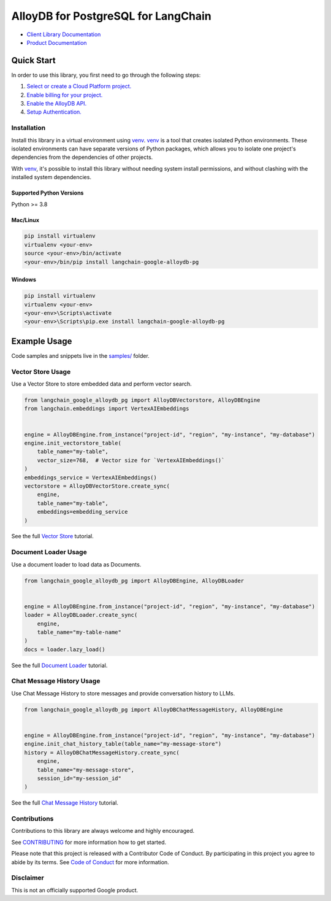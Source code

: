 AlloyDB for PostgreSQL for LangChain
===================================================================

|preview| |pypi| |versions|

- `Client Library Documentation`_
- `Product Documentation`_

.. |preview| image:: https://img.shields.io/badge/support-preview-orange.svg
   :target: https://github.com/googleapis/google-cloud-python/blob/main/README.rst#stability-levels
.. |pypi| image:: https://img.shields.io/pypi/v/langchain-google-alloydb-pg.svg
   :target: https://pypi.org/project/langchain-google-alloydb-pg/
.. |versions| image:: https://img.shields.io/pypi/pyversions/langchain-google-alloydb-pg.svg
   :target: https://pypi.org/project/langchain-google-alloydb-pg/
.. _Client Library Documentation: https://cloud.google.com/python/docs/reference/langchain-google-alloydb-pg/latest
.. _Product Documentation: https://cloud.google.com/alloydb/docs

Quick Start
-----------

In order to use this library, you first need to go through the following steps:

1. `Select or create a Cloud Platform project.`_
2. `Enable billing for your project.`_
3. `Enable the AlloyDB API.`_
4. `Setup Authentication.`_

.. _Select or create a Cloud Platform project.: https://console.cloud.google.com/project
.. _Enable billing for your project.: https://cloud.google.com/billing/docs/how-to/modify-project#enable_billing_for_a_project
.. _Enable the AlloyDB API.: https://console.cloud.google.com/flows/enableapi?apiid=alloydb.googleapis.com
.. _Setup Authentication.: https://googleapis.dev/python/google-api-core/latest/auth.html

Installation
~~~~~~~~~~~~

Install this library in a virtual environment using `venv`_. `venv`_ is a tool that
creates isolated Python environments. These isolated environments can have separate
versions of Python packages, which allows you to isolate one project's dependencies
from the dependencies of other projects.

With `venv`_, it's possible to install this library without needing system
install permissions, and without clashing with the installed system
dependencies.

.. _`venv`: https://docs.python.org/3/library/venv.html


Supported Python Versions
^^^^^^^^^^^^^^^^^^^^^^^^^

Python >= 3.8

Mac/Linux
^^^^^^^^^

.. code-block:: console

    pip install virtualenv
    virtualenv <your-env>
    source <your-env>/bin/activate
    <your-env>/bin/pip install langchain-google-alloydb-pg


Windows
^^^^^^^

.. code-block:: console

    pip install virtualenv
    virtualenv <your-env>
    <your-env>\Scripts\activate
    <your-env>\Scripts\pip.exe install langchain-google-alloydb-pg


Example Usage
-------------

Code samples and snippets live in the `samples/`_ folder.

.. _samples/: https://github.com/googleapis/langchain-google-alloydb-pg-python/tree/main/samples


Vector Store Usage
~~~~~~~~~~~~~~~~~~~

Use a Vector Store to store embedded data and perform vector search.

.. code-block::

        from langchain_google_alloydb_pg import AlloyDBVectorstore, AlloyDBEngine
        from langchain.embeddings import VertexAIEmbeddings


        engine = AlloyDBEngine.from_instance("project-id", "region", "my-instance", "my-database")
        engine.init_vectorstore_table(
            table_name="my-table",
            vector_size=768,  # Vector size for `VertexAIEmbeddings()`
        )
        embeddings_service = VertexAIEmbeddings()
        vectorstore = AlloyDBVectorStore.create_sync(
            engine,
            table_name="my-table",
            embeddings=embedding_service
        )

See the full `Vector Store`_ tutorial.

.. _`Vector Store`: https://github.com/googleapis/langchain-google-alloydb-pg-python/tree/main/docs/vector_store.ipynb

Document Loader Usage
~~~~~~~~~~~~~~~~~~~~~

Use a document loader to load data as Documents.

.. code-block::

        from langchain_google_alloydb_pg import AlloyDBEngine, AlloyDBLoader


        engine = AlloyDBEngine.from_instance("project-id", "region", "my-instance", "my-database")
        loader = AlloyDBLoader.create_sync(
            engine,
            table_name="my-table-name"
        )
        docs = loader.lazy_load()

See the full `Document Loader`_ tutorial.

.. _`Document Loader`: https://github.com/googleapis/langchain-google-alloydb-pg-python/tree/main/docs/document_loader.ipynb

Chat Message History Usage
~~~~~~~~~~~~~~~~~~~~~~~~~~~

Use Chat Message History to store messages and provide conversation history to LLMs.

.. code-block::

        from langchain_google_alloydb_pg import AlloyDBChatMessageHistory, AlloyDBEngine


        engine = AlloyDBEngine.from_instance("project-id", "region", "my-instance", "my-database")
        engine.init_chat_history_table(table_name="my-message-store")
        history = AlloyDBChatMessageHistory.create_sync(
            engine,
            table_name="my-message-store",
            session_id="my-session_id"
        )

See the full `Chat Message History`_ tutorial.

.. _`Chat Message History`: https://github.com/googleapis/langchain-google-alloydb-pg-python/tree/main/docs/chat_message_history.ipynb

Contributions
~~~~~~~~~~~~~

Contributions to this library are always welcome and highly encouraged.

See `CONTRIBUTING`_ for more information how to get started.

Please note that this project is released with a Contributor Code of Conduct. By participating in
this project you agree to abide by its terms. See `Code of Conduct`_ for more
information.

.. _`CONTRIBUTING`: https://github.com/googleapis/langchain-google-alloydb-pg-python/tree/main/CONTRIBUTING.md
.. _`Code of Conduct`: https://github.com/googleapis/langchain-google-alloydb-pg-python/tree/main/CODE_OF_CONDUCT.md

Disclaimer
~~~~~~~~~~~

This is not an officially supported Google product.